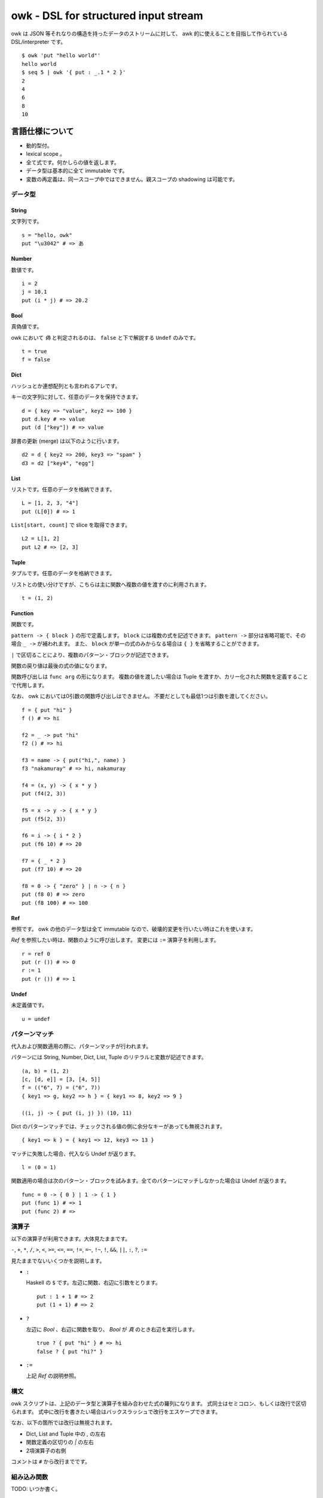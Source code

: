=====================================
owk - DSL for structured input stream
=====================================

owk は JSON 等それなりの構造を持ったデータのストリームに対して、
awk 的に使えることを目指して作られている DSL/interpreter です。

::

  $ owk 'put "hello world"'
  hello world
  $ seq 5 | owk '{ put : _.1 * 2 }'
  2
  4
  6
  8
  10


言語仕様について
================

- 動的型付。
- lexical scope 。
- 全て式です。何かしらの値を返します。
- データ型は基本的に全て immutable です。
- 変数の再定義は、同一スコープ中ではできません。親スコープの shadowing は可能です。

データ型
--------

String
~~~~~~

文字列です。

::

  s = "hello, owk"
  put "\u3042" # => あ

Number
~~~~~~

数値です。

::

  i = 2
  j = 10.1
  put (i * j) # => 20.2

Bool
~~~~

真偽値です。

owk において `偽` と判定されるのは、 ``false`` と下で解説する ``Undef`` のみです。

::

  t = true
  f = false

Dict
~~~~

ハッシュとか連想配列とも言われるアレです。

キーの文字列に対して、任意のデータを保持できます。

::

  d = { key => "value", key2 => 100 }
  put d.key # => value
  put (d ["key"]) # => value

辞書の更新 (merge) は以下のように行います。

::

  d2 = d { key2 => 200, key3 => "spam" }
  d3 = d2 ["key4", "egg"]

List
~~~~

リストです。任意のデータを格納できます。

::

  L = [1, 2, 3, "4"]
  put (L[0]) # => 1

``List[start, count]`` で slice を取得できます。

::

  L2 = L[1, 2]
  put L2 # => [2, 3]

Tuple
~~~~~

タプルです。任意のデータを格納できます。

リストとの使い分けですが、こちらは主に関数へ複数の値を渡すのに利用されます。

::

  t = (1, 2)

Function
~~~~~~~~

関数です。

``pattern -> { block }`` の形で定義します。
``block`` には複数の式を記述できます。
``pattern ->`` 部分は省略可能で、その場合 ``_ ->`` が補われます。
また、 ``block`` が単一の式のみからなる場合は ``{ }`` を省略することができます。

``|`` で区切ることにより、複数のパターン・ブロックが記述できます。

関数の戻り値は最後の式の値になります。

関数呼び出しは ``func arg`` の形になります。
複数の値を渡したい場合は Tuple を渡すか、カリー化された関数を定義することで代用します。

なお、 owk においては0引数の関数呼び出しはできません。
不要だとしても最低1つは引数を渡してください。

::

  f = { put "hi" }
  f () # => hi

  f2 = _ -> put "hi"
  f2 () # => hi

  f3 = name -> { put("hi,", name) }
  f3 "nakamuray" # => hi, nakamuray

  f4 = (x, y) -> { x * y }
  put (f4(2, 3))

  f5 = x -> y -> { x * y }
  put (f5(2, 3))

  f6 = i -> { i * 2 }
  put (f6 10) # => 20

  f7 = { _ * 2 }
  put (f7 10) # => 20

  f8 = 0 -> { "zero" } | n -> { n }
  put (f8 0) # => zero
  put (f8 100) # => 100

Ref
~~~

参照です。 owk の他のデータ型は全て immutable なので、破壊的変更を行いたい時はこれを使います。

`Ref` を参照したい時は、関数のように呼び出します。
変更には ``:=`` 演算子を利用します。

::

  r = ref 0
  put (r ()) # => 0
  r := 1
  put (r ()) # => 1

Undef
~~~~~

未定義値です。

::

  u = undef


パターンマッチ
--------------

代入および関数適用の際に、パターンマッチが行われます。

パターンには String, Number, Dict, List, Tuple のリテラルと変数が記述できます。

::

  (a, b) = (1, 2)
  [c, [d, e]] = [3, [4, 5]]
  f = (("6", 7) = ("6", 7))
  { key1 => g, key2 => h } = { key1 => 8, key2 => 9 }
  
  ((i, j) -> { put (i, j) }) (10, 11)


Dict のパターンマッチでは、チェックされる値の側に余分なキーがあっても無視されます。

::

  { key1 => k } = { key1 => 12, key3 => 13 }


マッチに失敗した場合、代入なら Undef が返ります。

::

  l = (0 = 1)

関数適用の場合は次のパターン・ブロックを試みます。全てのパターンにマッチしなかった場合は Undef が返ります。

::

  func = 0 -> { 0 } | 1 -> { 1 }
  put (func 1) # => 1
  put (func 2) # =>

演算子
------

以下の演算子が利用できます。大体見たままです。

``-``, ``+``, ``*``, ``/``,
``>``, ``<``, ``>=``, ``<=``,
``==``, ``!=``, ``=~``, ``!~``,
``!``, ``&&``, ``||``, ``:``, ``?``, ``:=``

見たままでないいくつかを説明します。

- ``:``

  Haskell の ``$`` です。左辺に関数、右辺に引数をとります。

  ::

    put : 1 + 1 # => 2
    put (1 + 1) # => 2

- ``?``

  左辺に `Bool` 、右辺に関数を取り、 `Bool` が `真` のとき右辺を実行します。

  ::

    true ? { put "hi" } # => hi
    false ? { put "hi?" }

- ``:=``

  上記 `Ref` の説明参照。


構文
----

owk スクリプトは、上記のデータ型と演算子を組み合わせた式の羅列になります。
式同士はセミコロン、もしくは改行で区切られます。
式中に改行を書きたい場合はバックスラッシュで改行をエスケープできます。

なお、以下の箇所では改行は無視されます。

- Dict, List and Tuple 中の `,` の左右
- 関数定義の区切りの `|` の左右
- 2項演算子の右側

コメントは ``#`` から改行までです。

組み込み関数
------------

TODO: いつか書く。


owk コマンドについて
====================

実行ファイルであるところの ``owk`` コマンドについて説明します。

``owk`` は引数で渡された owk script をまず一度評価し、
最後の式を ``main`` 関数として扱います。
その後標準入力から読み込まれたデータを一つずつ ``main`` 関数に渡していきます。
最後に、もし定義されていれば ``end`` 関数を実行し、終了します。

::

  $ seq 10 | owk 'put "init"; end = { put "end" }; main = input -> { put("[", input.0, "]") }'
  init
  [ 1 ]
  [ 2 ]
  [ 3 ]
  [ 4 ]
  [ 5 ]
  [ 6 ]
  [ 7 ]
  [ 8 ]
  [ 9 ]
  [ 10 ]
  end

入力は、標準では一行毎に読み込まれ、空白文字で分割されて、
行全体がキー ``0``, 分割された値がキー ``1`` から順番に割り振られ、
`Dict` に格納されて渡されます。

``-e`` オプションを指定することで、
入力を読み込まず渡された script を実行するだけの `eval` モードになります。

::

  $ seq 10 | owk -e 'put "hi"'
  hi

``-r`` オプションを指定することで、
入力を畳み込む `reduce (fold)` モードになります。
``-r`` オプションは script 文字列を2つ受け取り、
最初のものを畳み込み関数、2つ目のものを初期値として扱います。
初期値は省略可能で、その場合 `undef` が渡ります。

::

  $ seq 10 | owk -r 'acc -> i -> { acc + i.1 }' 0
  55
  $ seq 10 | owk -r 'acc -> i -> { acc + i.1 }'
  55

また、複数の owk script を渡すことで、それぞれを連結して実行することができます。

::

  $ seq 10 | owk '{ put : _.1 + 1 }' '{ put : _ * 2 }' -r 'acc -> i -> acc + i'
  130

入力をどのようにパースするかは ``-i`` オプションで指定できます。
デフォルトでは行ごとにスペースで分割し、数値もしくは文字列として、
数値をキーにした辞書に格納され、渡ります。

::

  $ echo '1 2 three' | owk '{ put _ }'
  {0 => "1 2 three", 1 => 1, 2 => 2, 3 => "three"}

例えば ``-i json`` と指定することで、 JSON としてパースするようになります。

::

  $ echo '{ "value": 1 } { "value": 2 } { "value": 3 }' | owk -i json -m 'put $.value'
  1 
  2 
  3 

また、出力をどのように変換するかは ``-o`` オプションで指定できます。

::

  $ owk -o json -e 'put { key => "value", key2 => 100 }'
  {"key2":100,"key":"value"}
